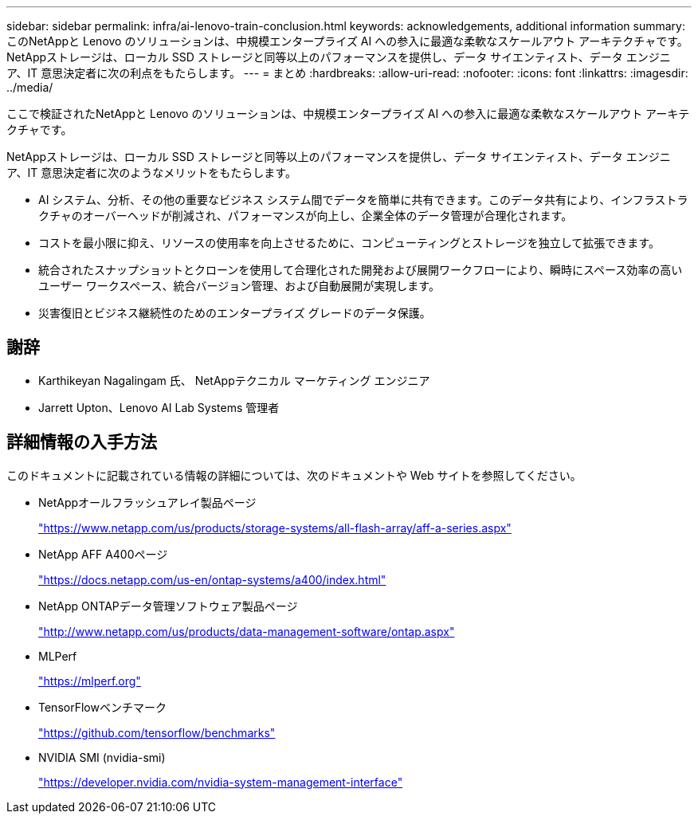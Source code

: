 ---
sidebar: sidebar 
permalink: infra/ai-lenovo-train-conclusion.html 
keywords: acknowledgements, additional information 
summary: このNetAppと Lenovo のソリューションは、中規模エンタープライズ AI への参入に最適な柔軟なスケールアウト アーキテクチャです。  NetAppストレージは、ローカル SSD ストレージと同等以上のパフォーマンスを提供し、データ サイエンティスト、データ エンジニア、IT 意思決定者に次の利点をもたらします。 
---
= まとめ
:hardbreaks:
:allow-uri-read: 
:nofooter: 
:icons: font
:linkattrs: 
:imagesdir: ../media/


[role="lead"]
ここで検証されたNetAppと Lenovo のソリューションは、中規模エンタープライズ AI への参入に最適な柔軟なスケールアウト アーキテクチャです。

NetAppストレージは、ローカル SSD ストレージと同等以上のパフォーマンスを提供し、データ サイエンティスト、データ エンジニア、IT 意思決定者に次のようなメリットをもたらします。

* AI システム、分析、その他の重要なビジネス システム間でデータを簡単に共有できます。このデータ共有により、インフラストラクチャのオーバーヘッドが削減され、パフォーマンスが向上し、企業全体のデータ管理が合理化されます。
* コストを最小限に抑え、リソースの使用率を向上させるために、コンピューティングとストレージを独立して拡張できます。
* 統合されたスナップショットとクローンを使用して合理化された開発および展開ワークフローにより、瞬時にスペース効率の高いユーザー ワークスペース、統合バージョン管理、および自動展開が実現します。
* 災害復旧とビジネス継続性のためのエンタープライズ グレードのデータ保護。




== 謝辞

* Karthikeyan Nagalingam 氏、 NetAppテクニカル マーケティング エンジニア
* Jarrett Upton、Lenovo AI Lab Systems 管理者




== 詳細情報の入手方法

このドキュメントに記載されている情報の詳細については、次のドキュメントや Web サイトを参照してください。

* NetAppオールフラッシュアレイ製品ページ
+
https://www.netapp.com/us/products/storage-systems/all-flash-array/aff-a-series.aspx["https://www.netapp.com/us/products/storage-systems/all-flash-array/aff-a-series.aspx"^]

* NetApp AFF A400ページ
+
https://docs.netapp.com/us-en/ontap-systems/a400/index.html["https://docs.netapp.com/us-en/ontap-systems/a400/index.html"]

* NetApp ONTAPデータ管理ソフトウェア製品ページ
+
http://www.netapp.com/us/products/data-management-software/ontap.aspx["http://www.netapp.com/us/products/data-management-software/ontap.aspx"^]

* MLPerf
+
https://mlperf.org/["https://mlperf.org"^]

* TensorFlowベンチマーク
+
https://github.com/tensorflow/benchmarks["https://github.com/tensorflow/benchmarks"^]

* NVIDIA SMI (nvidia-smi)
+
https://developer.nvidia.com/nvidia-system-management-interface["https://developer.nvidia.com/nvidia-system-management-interface"]


